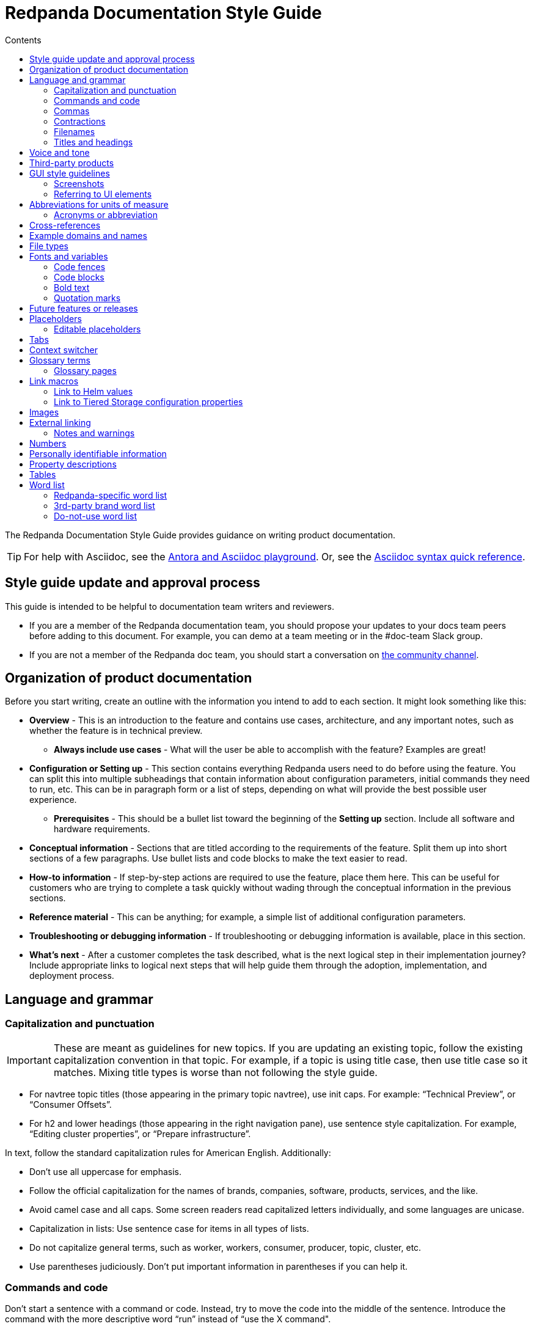= Redpanda Documentation Style Guide
:url-docs: https://docs.redpanda.com
:url-org: https://github.com/redpanda-data
:url-docs: {url-org}/documentation
:url-ui: {url-org}/docs-ui
:url-extensions: {url-org}/docs-extensions-and-macros
:url-site: {url-org}/docs-site
:hide-uri-scheme:
:url-contributing: CONTRIBUTING.adoc
:url-netlify: https://netlify.com
:url-netlify-docs: https://docs.netlify.com
:url-antora-docs: https://docs.antora.org
:url-redoc: https://github.com/Redocly/redoc
:url-asciidoc: https://docs.asciidoctor.org/asciidoc/latest/syntax-quick-reference/
:idprefix:
:idseparator: -
:experimental:
ifdef::env-github[]
:important-caption: :exclamation:
:note-caption: :paperclip:
endif::[]
:toc:
:toc-title: Contents

The Redpanda Documentation Style Guide provides guidance on writing product documentation.

TIP: For help with Asciidoc, see the link:++https://demo--redpanda-documentation.netlify.app/demo/get-started/index.html++[Antora and Asciidoc playground]. Or, see the {url-asciidoc}[Asciidoc syntax quick reference].

== Style guide update and approval process

This guide is intended to be helpful to documentation team writers and reviewers.

* If you are a member of the Redpanda documentation team, you should propose your updates to your docs team peers before adding to this document. For example, you can demo at a team meeting or in the #doc-team Slack group.
* If you are not a member of the Redpanda doc team, you should start a conversation on https://rpnda.co/slack[the community channel].

== Organization of product documentation

Before you start writing, create an outline with the information you intend to add to each section. It might look something like this:

* *Overview* - This is an introduction to the feature and contains use cases, architecture, and any important notes, such as whether the feature is in technical preview.
** *Always include use cases* - What will the user be able to accomplish with the feature? Examples are great!
* *Configuration or Setting up* - This section contains everything Redpanda users need to do before using the feature. You can split this into multiple subheadings that contain information about configuration parameters, initial commands they need to run, etc. This can be in paragraph form or a list of steps, depending on what will provide the best possible user experience.
** *Prerequisites* - This should be a bullet list toward the beginning of the *Setting up* section. Include all software and hardware requirements.
* *Conceptual information* - Sections that are titled according to the requirements of the feature. Split them up into short sections of a few paragraphs. Use bullet lists and code blocks to make the text easier to read.
* *How-to information* - If step-by-step actions are required to use the feature, place them here. This can be useful for customers who are trying to complete a task quickly without wading through the conceptual information in the previous sections.
* *Reference material* - This can be anything; for example, a simple list of additional configuration parameters.
* *Troubleshooting or debugging information* - If troubleshooting or debugging information is available, place in this section.
* *What’s next* - After a customer completes the task described, what is the next logical step in their implementation journey? Include appropriate links to logical next steps that will help guide them through the adoption, implementation, and deployment process.

== Language and grammar

=== Capitalization and punctuation

IMPORTANT: These are meant as guidelines for new topics. If you are updating an existing topic, follow the existing capitalization convention in that topic. For example, if a topic is using title case, then use title case so it matches. Mixing title types is worse than not following the style guide.

- For navtree topic titles (those appearing in the primary topic navtree), use init caps. For example: “Technical Preview”, or “Consumer Offsets”.
- For h2 and lower headings (those appearing in the right navigation pane), use sentence style capitalization. For example,  “Editing cluster properties”, or “Prepare infrastructure”.

In text, follow the standard capitalization rules for American English. Additionally:

- Don't use all uppercase for emphasis.
- Follow the official capitalization for the names of brands, companies, software, products, services, and the like.
- Avoid camel case and all caps. Some screen readers read capitalized letters individually, and some languages are unicase.
- Capitalization in lists: Use sentence case for items in all types of lists.
- Do not capitalize general terms, such as worker, workers, consumer, producer, topic, cluster, etc.
- Use parentheses judiciously. Don't put important information in parentheses if you can help it.

=== Commands and code

Don’t start a sentence with a command or code. Instead, try to move the code into the middle of the sentence. Introduce the command with the more descriptive word “run” instead of “use the X command".
+
*Correct:* Run the `rpk topic create` command to create a new topic.
+
*Incorrect:* `rpk topic create` creates a new topic.

Similarly, do not start a sentence with a filename.
+
*Correct:* The `redpanda.yaml` file contains configuration parameters.
+
*Incorrect:* `redpanda.yaml` contains configuration parameters.

=== Commas

Use serial (Oxford) commas. In a series of three or more items, use a comma before the last item (before the and or or).

- *Correct:* The purchase event is defined by product, payment, and delivery.
- *Incorrect:* The purchase event is defined by product, payment and delivery.

=== Contractions

We write our documentation in an informal tone, so you can use most types of contractions.

**Negation contractions**

In particular, it's fine to use -n't contractions, such as isn't, don't, and can't.

One reason that such contractions are useful is that it's sometimes easy for a reader to miss the word not, whereas it's harder to misread don't as do.

**Noun + verb contractions**

In general, avoid contractions formed from nouns and verbs.

*Recommended:* The browser is fast, simple, and secure.

*Not recommended:* The browser's fast, simple, and secure.

The first example is better because using 's in place of is could cause the reader to think that browser's is the possessive form.

In some cases, it's okay to use a noun + verb contraction, such as, "If you want to display information, a table's your best option." However, in general, try to avoid that kind of contraction.

*Recommended:* The following guides are a good way to learn to use Universal Analytics.

*Not recommended:* The following guides're a good way to learn to use Universal Analytics.

**Don't use double contractions**

Double contractions contain not just one but two contracted words. Some examples of double contractions are as follows:

- mightn't've (mightn't have → might not have)
- mustn't've (mustn't have → must not have)
- wouldn't've (wouldn't have → would not have)
- shouldn't've (shouldn't have → should not have)

**Its and It’s**

Don't confuse its (possessive) with it's (noun + verb).

=== Filenames

Make file and directory names lowercase. In general, separate words with hyphens, not underscores. Use only standard ASCII alphanumeric characters in file and directory names.

=== Titles and headings

In the titles and headings that show up in the left nav, use https://en.wikipedia.org/wiki/Title_case[title case] (for example, “Node Management”).

In section titles within a doc, `<h2>` and below, use https://en.wikipedia.org/wiki/Letter_case#Sentence_case[sentence case] (for example, “Available versions”).

Always use the imperative in headings. For example, use “Configure Producers” instead of “Configuring Producers”.

== Voice and tone

* Use the second person ("you") when speaking to or about the reader.
* Don’t use "we", "our", or "let's" as if author and reader were a hybrid entity.
+
*Good:* "Configure your terminal window"
+
*Bad:* "We configure the terminal window" or "The terminal window is configured"

* Start task instructions with the imperative. For example, say “Set the environment variable” instead of “To set the environment variable” or “You can set the environment variable”.
* Focus on facts, real user tasks, and real user benefits. Avoid promotional hype at all
costs.
* Use shorter words over longer alternatives. Examples: "helps" rather than "facilitates"
and "uses" rather than "utilizes."
* Use active voice where possible. Passive voice is acceptable when any of these
conditions is true:  
** The system performs the action.
** It is more appropriate to focus on the receiver of the action.
** You want to avoid blaming the user for an error, such as in an error message.
** The information is clearer in passive voice.

* Avoid calling out the version in text ("Starting in version x.x...") unless the feature was slipped in during a point/patch release and not announced in major version Release Notes.
* Avoid using future tense, such as "will". Especially avoid the use of future and
passive used in tandem, such as "will not be".
* If a sentence contains a conditional phrase, put it at the beginning of the sentence. That way, the reader can skip the rest of the sentence with confidence if the condition doesn't apply.
* Aim for economical expression. Omit weak modifiers such as "quite," "very," and
"extremely." Weak modifiers have a diluting effect.
* Avoid weak verbs such as "is," "are," "has," "have," "do," "does," "provide," and "support." Weak verbs require more wordy constructions. Don’t start a sentence with "There is..." or "There are...", which are empty phrases that add no meaning. Instead, rearrange the sentence so the subject comes first. For example, change “There are three ways to do this” to “You can do this in three ways”.

== Third-party products
Redpanda configurations often rely on third-party products. Generally, always link to the third-party documentation, and, if you must document another product within a Redpanda topic, keep it as simple as possible. 

In cases where you _must_ include specific instructions for third-party products:

- Don't use screenshots. If the product changes and the screenshot is out-of-date, it could lead to a failed configuration and poor user experience with Redpanda.
- Consider using a disclaimer: This configuration refers to a third-party product. Specific UI elements may not be up to date.
- Provide an end-to-end user experience, but always link to the third-party documentation.

== GUI style guidelines

=== Screenshots
- Avoid including screenshots in product documentation. If you must include a screenshot, do so sparingly and strategically. Focus images on the specific UI feature (in other words, don't capture the left nav unless necessary).

- Screenshots create technical debt, since they must be maintained as the product changes. They also create a localization burden.

=== Referring to UI elements
Because UI design changes occur often and without notice (no doc Issue filed), avoid referring to the exact location of an interface control if possible.

**Navigation menu**

Refer to the leftmost navigation menu as "navigation menu" rather than the general term "interface." You can direct users to submenu items with the bracket symbol (>). For example, "From the navigation menu, select Deployment > Starting a local cluster."

**Pages**

When users select an item from the navigation menu, they land on a page. For example, a user would select Security from the navigation menu, and the Security page displays.

**Panes**

Areas within a dialog or page are referred to as a “pane.” 

**Minimalism**

To write in a minimalist style, omit words like "the" and "button." It cuts down on potential translation costs and prevents maintenance if the UI design changes. For example, instead of writing, “Click the **Add** button,” write “Click **Add**.”

== Abbreviations for units of measure

[options="header"]
|===
| Unit of Time or Measurement | Abbreviation

| byte
| B

| bit
| b

| bits per second
| bps

| gigabyte
| GB

| gigabit
| Gb

| gigabytes per second
| GBps

| gigabits per second
| Gbps

| kilobyte
| KB

| kilobit
| Kb

| kilobytes per second
| KBps

| megabyte
| MB

| megabit
| Mb

| megabytes per second
| MBps

| megabits per second
| Mbps

| milliseconds
| ms or msec
|===

=== Acronyms or abbreviation

In general, when an abbreviation is likely to be unfamiliar to the audience, spell out the first mention of the term and immediately follow with the abbreviation in parentheses.

== Cross-references

Cross-reference links should be constructed to provide meaning ("why") before the link. Introduce links to other documentation topics with “see”, not “refer to”. Be mindful that users on mobile might have a hard time clicking on small links.

- Use meaningful link:https://developers.google.com/style/link-text[text].
+
*Correct:* To begin coding right away, see link:https://developer.android.com/training/basics/firstapp[Building your first app].
+
*Incorrect:* Click here.
+
*Incorrect:* See this blog post.

- If a link downloads a file, then make that clear in the link text, and mention the file type.
+
*Correct:* For more information, see link:https://www.example.com/security.pdf[download the security features PDF].

- If the link text doesn’t clearly indicate why you're referring the reader to this information, then give an explanation. Make the explanation specific, but don't repeat the link text.
+
*Correct:* For more information about authentication and authorization, see link:https://developers.google.com/identity/protocols/oauth2[Using OAuth 2.0 to access Google APIs].

- Do not link to outside sources like wikipedia for definitions. Every link can distract readers away from the reason they came to that page in the first place.

== Example domains and names
- Do not use abbreviations that are profane (RTFM, IDGAF).

- Do not use examples that contain any customer-identifiable information, such as CLASSPATH.

== File types

When you're discussing a file type, use the formal name of the type. (The file type name is often in all caps because many file type names are acronyms or initialisms.) Do not use the filename extension to refer generically to the file type.

The following table lists examples of filename extensions and the corresponding file type names to use.

[options="header"]
|===
| Extension   | File type name

| .csv
| CSV file

| .exe
| executable file

| .gif
| GIF file

| .img
| disk image file

| .jar
| JAR file

| .jpg, .jpeg
| JPEG file

| .json
| JSON file

| .pdf
| PDF file

| .png
| PNG file

| .proto
|Proto file

| .ps
| PowerShell file

| .py
| Python file

| .sh
| Bash file

| .sql
| SQL file

| .svg
| SVG file

| .tar
| tar file

| .txt
| text
|===


== Fonts and variables

Specific fonts for specific types of text.

=== Code fences

We use monospace fonts in the same contexts across teams. In AsciiDoc, use backticks to denote code text; for example, `rp-type`. The following types of text should be denoted as code:

[cols="1,1",options="header"]
|===
| Text | Example

| CLI commands
| `rpk topic create`

| File paths
| `/lib/systemd/system/redpanda.service`

| File types
| `.yaml, .log`

| Filenames
| `redpanda.yaml`

| rpk
| `rpk`

| Tags and configuration parameters
| `rp-type=topic-manifest`
|===

=== Code blocks

Use code blocks for large blocks of code, file snippets, or commands that you want to make easy to read and copy. For example:

To create a topic with remote read enabled, use this command:

....
[,bash]
----
rpk topic create <topic-name> -c redpanda.remote.read=true
----
....

To add line numbers to the code block, add the `line-numbers` role:

....
[,bash,role="line-numbers"]
----
rpk topic create <topic-name> -c redpanda.remote.read=true
----
....

To hide the copy button on the code block, add the `no-copy` role:

....
[,bash,role="no-copy"]
----
rpk topic create <topic-name> -c redpanda.remote.read=true
----
....

To make sure the code doesn't wrap and scrolls instead, add the `no-wrap` role:

....
[,bash,role="no-wrap"]
----
+-----------------------------------+---------+--------------+--------------------------+
| redpanda                          | user_id | event_type   | ts                       |
+-----------------------------------+---------+--------------+--------------------------+
| {"partition":0,"offset":0,"timestamp":2025-03-05 15:09:20.436,"headers":null,"key":null} | 2324    | BUTTON_CLICK | 2024-11-25T20:23:59.380Z |
+-----------------------------------+---------+--------------+--------------------------+
----
....

To add more than one role, use a comma:

....
[,bash,role="line-numbers no-copy no-placeholders"]
----
rpk topic create <topic-name> -c redpanda.remote.read=true
----
....

To highlight line numbers, specify a source language and the lines you want to highlight. In this example, the source language is `js` and the lines are 1-3, 5, and 6:

....
[source,js,lines=1-3+5+6]
----
function helloWorld() {
    console.log("Hello, World!") <sample>;
    console.log("This is a sample.");
    console.log("With multiple lines.");
    console.log("Highlighted using Prism.");
}
----
....

NOTE: Line numbers are automatically added to all code blocks that include line highlighting.

Examples:

- A single number refers to the line with that number
+
lines=5
+
The 5th line
- Ranges are denoted by two numbers, separated with a hyphen (-)
+
lines=1-5
+
Lines 1 through 5
- Multiple line numbers or ranges are separated by pluses.
+
lines=1-2+5+9-20
+
Lines 1 through 2, line 5, lines 9 through 20

For more details about code blocks, refer to link:https://asciidoctor.org/docs/asciidoc-syntax-quick-reference/#source-code[AsciiDoctor] documentation.

==== Side-by-side code blocks

You can display two code blocks adjacent to each other horizontally. This option is useful when you want to compare code snippets or demonstrate variations of a code example in a parallel view.

To implement side-by-side code blocks, enclose the blocks you want to display with the `[.side-by-side]` attribute followed by `--` delimiters.

For example:

....

[.side-by-side]
--
.Strimzi
[source,yaml]
----
apiVersion: kafka.strimzi.io/v1beta2
kind: KafkaTopic
metadata:
  name: my-topic <1>
  labels:
    strimzi.io/cluster: my-kafka-cluster <2>
spec:
  partitions: 3 <3>
  replicas: 3 <4>
----

.Redpanda
[source,yaml]
----
apiVersion: cluster.redpanda.com/v1alpha1
kind: Topic
metadata:
  name: my-topic <1>
spec:
  kafkaApiSpec: <2>
    brokers:
      - "redpanda-0.redpanda.<namespace>.svc.cluster.local:9093"
      - "redpanda-1.redpanda.<namespace>.svc.cluster.local:9093"
      - "redpanda-2.redpanda.<namespace>.svc.cluster.local:9093"
    tls:
      caCertSecretRef:
        name: "redpanda-default-cert"
        key: "ca.crt"
  partitions: 3 <3>
  replicationFactor: 3 <4>
----
--
....

image::../images/side-by-side-code-block.png[]

=== Bold text

Use bold text to indicate that a string is UI text. Do not use a bold font to emphasize a word or phrase.

* *Correct:* Enter a name for the new cluster in the *Cluster name* field.
* *Incorrect:* You must have Redpanda version *21.11.3* or later installed to use Shadow Indexing.

=== Quotation marks

Do not use quotation marks. Check the sections in this guide for italics and bold, and if those situations do not apply, reword your sentence to alleviate the need for the quotation marks.

== Future features or releases

Avoid mentioning any future features or releases within the documentation. Such referrals could be construed as a promise to deliver, which is not within the scope of product documentation.

== Placeholders

Placeholders in sample code and commands represent values that the user must replace. Placeholders in example output can also represent other values that vary. Here are some rules for using placeholders:

- Wrap placeholders in angled brackets like so `<placeholder>`.
- Use a descriptive name as the placeholder value. For example `<broker-id>`.
- Use lowercase characters.
- Separate words with a dash.
- Do not use possessives or instructions as values, such as `<replace-with> or <my-value>`.

If your sample code and command placeholders occur in a sentence, use the following formatting:

`<placeholder-value>`

When you use a placeholder in text or code, explain the placeholder the first time you use it. Repeating the explanation in the document is unnecessary unless doing so might benefit the user. For example:

.Create the topic
----
rpk topic create <topic-name>
----

Replace `<topic-name>` with the name that you want to give your new topic.

=== Editable placeholders

The Redpanda documentation UI includes a custom script that makes placeholder values in code blocks editable. Inline code fences are not editable.

If you don't want placeholders to be made editable, add the `no-placeholders` role to the code block. For example:

[,bash,role=“no-placeholders”]
----
rpk topic create <topic-name>
----

NOTE: Editable placeholders are disabled in `xml`, `html`, `rust`, `coffeescript`, and `text` code blocks.

== Tabs

Tabs in documentation can enhance the user experience and make information more digestible:

- Tabs can be used to present the same information for different contexts. For example, code snippets could be presented in various programming languages under different tabs, allowing the user to choose their preferred language.

- By separating information into different tabs, the reader is not overwhelmed with too much information at once. They can focus on the information presented in one tab at a time.

- Instead of having long, scrollable pages, tabs allow for a more compact, efficient use of space.

CAUTION: Too many tabs can lead to confusion, and important information can be missed if it is hidden in a tab. The use of tabs should enhance the user experience, not detract from it.

.Tabs syntax
....
[tabs]
======
Tab A::
+
--
Contents of Tab A.
--

Tab B::
+
--
Contents of Tab B.
--

Tab C::
+
--
Contents of Tab C.

Contains more than one block.
--
======
....

You can nest tabs one level deep like so:

.Nested tabs syntax
[,asciidoc]
----
[tabs]
======
Tab A::
+
--
[tabs]
====
Nested Tab A::
+
Content
+
More content
====
--

Tab B::
+
--
Contents of Tab B.
--

Tab C::
+
--
Contents of Tab C.

Contains more than one block.
--
======
----

NOTE: Each new line in a nested tab must contain a `+`.

Each tab item has a unique ID. When a user clicks on a tab, a query string is appended to the URL that points to the tab's ID so that users can share links to the tab.

The tabs syntax and rendering is provided by the `asciidoctor-tabs` module. For more details about using tabs, see the https://github.com/asciidoctor/asciidoctor-tabs[module's GitHub repository].

== Context switcher

We often have separate topics (pages) for doing the same task in different deployment environments, for example Kubernetes and Linux. We use separate topics so that we can write for the correct persona rather than filling topics with conditional phrases.

However, with this approach, users may come across a topic that doesn't apply to their deployment such as from an internal or external search result. We need to make it easy for users to find the right context from whichever page they land on.

The context switcher consists of buttons at the top of a topic that links to equivalent topics for other deployment environments. This comes with a couple of improvements to the user experience:

- It's easy to see if the topic is covered for other deployment scenarios.
- It's easy for users to switch contexts when they realize that they are in the wrong one.

To create a context switcher, add the `page-context-links` attribute to each page that requires it. The attribute should contain an array of objects that includes:

- `name`: The label to give the button in the UI.
- `to`: The {url-antora-docs}/antora/latest/page/resource-id-coordinates/[resource ID] of the page to link to.

For each object in the array, a button is added to the top of the page.

For example:

[,asciidoc]
----
= Redpanda Quickstart
:page-context-links: [{"name": "Docker", "to": "quick-start.adoc" },{"name": "Cloud", "to": "quick-start-cloud.adoc" }]
----

image::../images/context-switcher.png[]

== Glossary terms

Defining glossary terms in documentation ensures clear and consistent communication by facilitating a common understanding among team members and users.

Glossary terms in Redpanda documentation are rendered with a tooltip that displays the definition on hover. Terms also include links to their full definition in the glossary page if one exists.

image::../images/term.png[,100]

To include glossary terms in Redpanda documentation:

. Make sure that the term is defined in a file in the {url-docs}/tree/shared/modules/terms[`terms` module] of the `shared` branch.
. If the term is not yet defined, submit a pull request to add a file for your term.
. Use the `glossterm` macro:

[,asciidoc]
----
This is an important glossterm:<term-name>:[]
----

Replace `<term-name>` with the term.

At build time, the {url-extensions}[`aggregate-terms` extension] makes the `term-name` and `hover-text` attributes available to the `glossterm` macro. It also looks for a `reference:glossary.adoc` file in each component version and if it exists adds all the term file contents to it.

For local development, you can define terms and their definitions inline:

[,asciidoc]
----
This is an important glossterm:<term-name>:[<definition>]
----

IMPORTANT: Links to the glossary page are provided only when terms are defined in the {url-docs}/tree/shared/modules/terms[`terms` module] of the `shared` branch.

To add custom link text for a term, which can be useful for displaying plurals or context-specific variations of the term without changing the term reference, use this syntax:

[,asciidoc]
----
glossterm:<term-name>[,<custom-link-text>]
----

Here, replace `<custom-link-text>` with text that will appear as the link. For example:

glossterm:test term[,This link text is custom.]

=== Glossary pages

To produce a glossary page with all terms that have been defined in the `shared` component, create an empty page called `glossary.adoc` in the `reference` module and include a title:

[,asciidoc]
----
= Glossary
----

During the build, an extension collects all the terms in the {url-docs}/tree/shared/modules/terms[`terms` module] of the `shared` branch, sorts them alphabetically by the file name, and adds them to the page.

IMPORTANT: Make sure to add the glossary page to the nav tree.

== Link macros

The Redpanda documentation includes custom macros to make it easier for writers to link to common pages.

Using a macro to generate links provides the following benefits:

- You can use the macro instead of manually typing the URL each time, reducing the chance of errors.

- If the URL changes in the future, you would only need to update the macro's definition in one place, instead of searching and replacing every occurrence throughout your documentation.

- Using a macro can improve readability in the source code, especially if the URL is long or complicated, as it can be encapsulated into a meaningful and concise macro name.

=== Link to Helm values

To make it easier to link to the Redpanda Helm chart's `values.yaml` file on ArtifactHub, the Redpanda documentation uses a custom macro called `helm_ref`.

To use the macro:

[,asciidoc]
----
helm_ref:<helmRef>[]
----

Where `<helmRef>` is the Helm configuration value you want to reference in the `values.yaml` file.

For example:

Given a Helm reference value of `myConfigValue`, you would use the macro like this:

[,asciidoc]
----
helm_ref:myConfigValue[]
----

This will generate the following output:

For default values and documentation for configuration options, see the https://artifacthub.io/packages/helm/redpanda-data/redpanda?modal=values&path=myConfigValue[values.yaml] file.

If you do not specify a Helm reference value, the macro generates a link without specifying a path.

The source code is in the {url-extensions} GitHub repository.

=== Link to Tiered Storage configuration properties

To make it easier to link to Tiered Storage properties, the Redpanda documentation uses a custom macro called `config_ref`.

The config_ref macro is used in an AsciiDoc document as follows:

[,asciidoc]
----
config_ref:configRef,isLink,path[]
----

For example:

[,asciidoc]
----
config_ref:example_config,true,tunable-properties[]
----

The config_ref macro takes three parameters:

configRef::
This is the configuration reference, which is also used to generate the anchor link if isLink is true.

isLink::
Whether the output should be a link. If isLink is set to true, the output will be a cross-reference (xref) to the relevant configuration value.

path::
This is the path to the document where the configuration value is defined. This parameter is used to to generate the link if isLink is true.

IMPORTANT: The path must be the name of a document at the root of the `reference` module.

NOTE: The `config_ref` macro is environment-aware. It checks if the document it is being used in is part of a Kubernetes environment by checking if the `env-kubernetes` attribute is set in the document's attributes. Depending on this check, it either prepends `storage.tieredConfig.` to the `configRef` or just uses the `configRef` as is.

The source code is in the {url-extensions} GitHub repository.

== Images

When possible, use images to supplement the documentation text. You might want to use any of the following types of images:

* Architecture diagrams
* UI screenshots
* Charts and graphs

In Asciidoc, you can assign links to images and define their size. See https://docs.asciidoctor.org/asciidoc/latest/macros/images/

== External linking

If the server that you're linking to supports HTTPS, start the URL with https. If the server doesn't support HTTPS, start the URL with http.

For details about external links in Asciidoc, see:

- https://docs.asciidoctor.org/asciidoc/latest/macros/autolinks/[Autolinks]
- https://docs.asciidoctor.org/asciidoc/latest/macros/link-macro/[Link Macro]
- https://docs.asciidoctor.org/asciidoc/latest/macros/complex-urls/[Troubleshooting complex URLs]

=== Notes and warnings

Redpanda product documentation uses AsciiDoc note and warning admonitions:

[cols="1,1",options="header"]
|===
| Notice | Description

| NOTE
| A supplement to the documentation with helpful information.

| TIP
| Describes a way to make things easier or indicates a best practice.

| CAUTION
| A warning that certain behavior is unexpected or may have unintended consequences.

| IMPORTANT
| An important note.
|===

For details about Asciidoc admonitions, see https://docs.asciidoctor.org/asciidoc/latest/blocks/admonitions/

== Numbers

For whole numbers between one and nine, spell out the number (for example, nine instead of 9). For numbers greater than 9, or any decimal or negative number, use Arabic numerals (for example, 1.5 or -2).

* *Correct:* To run Redpanda in a three-node cluster, use this command: `rpk container start -n 3`
* *Incorrect:* To run Redpanda in a 3-node cluster, use this command: `rpk container start -n 3`

The exception to this is within code or when you’re referring to a default value. For example:

* *Correct:* cloud_storage_upload_ctrl_d_coeff - The derivative coefficient for the upload controller. Default is 0.
* *Incorrect:* cloud_storage_upload_ctrl_d_coeff - The derivative coefficient for the upload controller. Default is zero.

== Personally identifiable information

* Do not include links to personal blogs or non-Redpanda assets.
* Do not use any examples that contain any customer or Redpanda-internal identifiable information (for example, CLASSPATH info from a customer).

== Property descriptions

If you have just a few properties to describe, you can define them in a bulleted list. Put the property name in code font, followed by a dash and the description. The description does not have to be a complete sentence. After the description, add the default value by writing __Default: <value>__. For example:

* `property_name` - Property description. Default: value

Here’s an example as it would appear in the documentation:

* `cloud_storage_upload_ctrl_p_coeff` - The proportional coefficient for the upload controller. Default: -2

If you have three or more properties, you can put them in a table. The table should have two columns: Property and Description. The Property column only includes the property name. The Description column includes a description of the property, which does not have to be a complete sentence, followed by the default value: __Default: <value>__.

Here’s an example of a table:

[cols="1,1",options="header"]
|===
| Property | Description

| `cloud_storage_upload_ctrl_update_interval_ms`
| Recompute interval for the upload controller. Default: 60000 ms.

| `cloud_storage_upload_ctrl_p_coeff`
| Proportional coefficient for the upload controller. Default: -2

| `cloud_storage_upload_ctrl_min_shares`
| The minimum number of I/O and CPU shares that the remote write process can use. Default: 100
|===

For adding or editing properties on a page with many properties, such as a reference page of properties, define each property within a heading.

Here's an example of a property as a heading:

....
==== disable_public_metrics

Disable registering metrics exposed on the public metrics endpoint.

**Type**: boolean

**Default**: false

**Restart required**: yes
....

== Tables

Tables can be helpful for visualizing information or as a reference after reading the documentation. The Tiered Storage topic contains tables that are a different way of presenting the same information that’s included in the text. To break lines in table cells, use `+`.

This is an excellent tool that you can use to help you create Asciidoc Tables: https://tableconvert.com/markdown-to-asciidoc

For details about creating Asciidoc tables, see https://docs.asciidoctor.org/asciidoc/latest/tables/build-a-basic-table/

== Word list

[options="header"]
|===
|Term|Description|Examples

|(s)
|Do not use to indicate an optional plural. Use the plural.
|
|access control list (ACL)
|Lowercase. Spell it out the first time you introduce it on a page, with the acronym in parentheses. After that, you can just use the acronym. Always capitalize the acronym. Do not capitalize access control list unless it’s the first word in a sentence. The plural is ACLs. First time you introduce it on a page: access control list (ACL), access control lists (ACLs). 
All subsequent references on the page.
|
|as well as
|Do not use to mean "and."
|
|assumes
|Clusters, topics, applications--none are sentient beings capable of making assumptions. For these constructs, use: "based on the assumption".
|Incorrect: The rest of this section assumes that the HTTP proxy port is 8082. 

Correct: The rest of this section is based on the assumption that the HTTP proxy port is 8082.


|backend
|Do not use "back end."
|
|broker
|A Redpanda broker acts as a server that processes write requests from producers, and read requests from consumers. A Redpanda broker acts as a server that processes write requests from producers, and read requests from consumers. A Redpanda broker is a process that runs on a node (a machine or a VM) in a Redpanda cluster. A Redpanda broker is sometimes referred to as a Redpanda node.
|rpk commands use the term broker. For example, rpk redpanda admin brokers [command]
|built-in
|Write as a hyphenated combination.
|
|certificate authority
|Spell out the first time you introduce it on a page, with the acronym in parentheses. After that, use the acronym. Always capitalize the acronym. Do not capitalize "certificate authority” unless it’s the first word in a sentence. The plural is “CAs”.
|First appearance on a page: certificate authority (CA), certificate authorities (CAs) 

All subsequent references on the page: CA, CAs

Incorrect: ca, cas, Certificate Authority
|check out
|Write as two words when using as a verb form.
|For example: Check out the x.y.z branch. Note that “checkout” is a noun.
|cluster
|Use to refer to a set of Redpanda nodes working together.
|
|cross-datacenter
|Write as one word.
|
|Ctrl+C
|Write Ctrl+C for the "break" key combination. Prefer Ctrl+C to other variants (like Ctrl-C, CTRL-C, CTRL+C, or ^C). The style is plain para; don't make it an inline literal.
|
|datacenter
|Write as one word.
|
|datastore
|Write as one word.
|
|Debian
|Write as Debian, not DEB.
|
|direct memory access
|Spell it out the first time it appears on a page, with the acronym in parentheses. After that, use the acronym. Always capitalize the acronym. Do not capitalize unless it’s the first word in a sentence.
|First appearance on a page: direct memory access (DMA) 

All subsequent references on the page: DMA

Incorrect: dma, Direct Memory Access
|disaster recovery
|Write as two words (do not abbreviate or use the acronym “DR”).
|
|endpoint
|Write as one word.
|
|event streaming
|TO DO: Check out PM word list to ensure we use event streaming/data streaming correctly and consistently.
|
|event
|TO DO: Clarify difference (if there is one) between usage of “event” vs “message”. Check with PM to see which term RP docs should use and update here.
|
|filename
|Write as one word.
|
|fintech
|Lowercase unless at the beginning of a sentence.
|Correct: fintech
Incorrect: Fintech, FinTech
|for example
|Do not use "e.g." Use “for example”, “such as”, or “like” as appropriate.
|
|frontend
|Write as one word. Do not use "front end."
|
|Google Cloud Platform
|Spell out the first time it appears on a page, with the acronym in parentheses. After that, use the acronym.
|First appearance on a page: Google Cloud Platform (GCP)

All subsequent references on the page: GCP

Incorrect: Google cloud platform, gcp
|ID
|Write as one uppercase word.
|
Incorrect: Id, id
|input/output
|Spell out or use the abbreviation, but always include the / character in between the terms.
|Correct: input/output, I/O

Incorrect: Input/Output, IO, io
|internet
|Do not capitalize.
|
|JAR file
|Write as one uppercase word. For generic references, use uppercase and a noun.
|
|Kafka
|Never prepend a feature or product name with "Redpanda Kafka", because this violates ASF rules.
|
|keystore
|Write as one word. Capitalization might depend on context. Match the parameter.
|as one word. Capitalization might depend on context. Match the parameter.
|lowercase
|Write as one word.
|
|message
|TO DO: See “event” above. After getting guidance from PM, update to clarify which term we should be using in RP docs.
|
|multi-datacenter
|Write as two hyphenated words.
|
|multicloud
|Write as a non-hyphenated word.
|
|node
|Use to refer to an instance of Redpanda running on a machine. Refer to as “Redpanda node” or “node”, depending on context.
|
|on-premises
|Do not use "on-premise" or "on-prem".
|
|operating system
|Use either “operating system” or “OS”. Do not capitalize unless it’s the first word in a sentence.
|
|please
|Do not use.
|
|property
|Use to refer to settings in a configuration file.
|Correct: To enable Shadow Indexing on a cluster, set the following properties in the redpanda.yaml file.

Incorrect: To enable Shadow Indexing on a cluster, set the following parameters in the redpanda.yaml file.
|quick start
|Write as two words.
|
|RBAC
|Role-Based Access Control
|
|real-time
|Hyphenate when used as an adjective, for example, "real-time system"; two words when used as a noun, for example, "merge streams in real time"
|
|recommend
|Use “Redpanda Data recommends”. Do not use “we recommend”.
|
|runtime
|Not “run time” or “run-time”.
|
|RPM
|Write as RPM, not rpm.
|
|Schema Registry
|Write as “Schema Registry”, not as “the Schema Registry”.
|
|SerDes
|Used mixed case.
|
|Single Message Transformation
|Write using title case (as shown).
|
|streaming data
|Write as two words.
|
|systemd
|Do not write as SystemD or System D.
|
|that is
|Do not use "i.e."
|
|timestamp
|Write this as one word.
|
|topic
|A topic is a stream of related events. A doc topic is content in Redpanda product doc library.
|
|topic partition
|Write as 2 words, not 1 hyphenated word. 
|Incorrect: topic-partition (hyphenated) 
|truststore
|Write as one word. Capitalization might depend on context. Match when it is in a parameter.
|
|uppercase
|Write as one word.
|
|version number
|When referring to a specific version of a product, write out the product name with the version (for example, Redpanda 21.11). When referring to the minimum version of a product required for a task, use the phrasing: Product version X.Y.Z or later.
|Correct: Shadow Indexing is available for Redpanda 21.11.3 and later. 
Correct: You must have Redpanda version 21.11.3 or later installed to use Shadow Indexing. 
Incorrect: Shadow Indexing is available for Redpanda 21.11.3 and higher. 
Incorrect: You must have Redpanda version 21.11.3 or higher installed to use Shadow Indexing.
|via
|Do not use.
|
|we
|In general, don't use. Focus on the customer, and avoid making Redpanda the subject.
|
|WebAssembly
|Spell out the first time it appears on a page, with the acronym in parentheses. After that, use the acronym.
|First appearance on a page: WebAssembly (Wasm) 

All subsequent references on the page: Wasm 
Incorrect: WASM
|workflow
|Write as one word.
|
|YAML
|Write as one word, all capital letters.
|
|===

=== Redpanda-specific word list

[options="header"]
|===
|Term |Description |Examples
|Bring Your Own Cloud
|Redpanda product. Spell out the first time you introduce it on a page, with the acronym in parentheses. After that, you can use the acronym. When you spell it out, capitalize the first letter of each word. Always capitalize the acronym.
|First appearance on a page: Bring Your Own Cloud (BYOC) 

All subsequent references on the page: BYOC

Incorrect: bring your own cloud, byoc, Bring your Own Cloud, BYOC (Bring Your Own Cloud)
|cluster resource
|For Kubernetes, Redpanda documentation refers to the cluster custom resource as the cluster resource. Sample definition: “The Redpanda operator for Kubernetes creates clusters based on the cluster custom resource. This document refers to the cluster custom resource as the cluster resource. After you install the Redpanda operator, you apply the cluster resource.”
|Correct: cluster resource

Incorrect: custom resource
|Fully Managed Cloud
|Redpanda product. Spell it out the first time you introduce it on a page, with the acronym in parentheses. After that, you can use the acronym. When you spell it out, capitalize the first letter of each word. Always capitalize the acronym.
|First appearance on a page: Fully Managed Cloud (FMC) 

All subsequent references on the page: FMC

Incorrect: fully managed cloud, fmc, Fully managed cloud, FMC (Fully Managed Cloud)
|Pandaproxy
|Provides access to Redpanda using the RESTful API. Now referred to as HTTP Proxy. If `pandaproxy is within code or a parameter, leave as-is. Otherwise, do not use this term.
|Correct: HTTP Proxy, `pandaproxy`

Incorrect: `pandaproxy`
|Redpanda
|Name of our product. You can also use to refer to the company when there is no confusion about whether you’re referring to the company or the product. Always capitalize the first letter, do not make it into two words, and do not capitalize the p.
|Correct: Redpanda

Incorrect: RedPanda, redpanda, Red panda
|Redpanda Data
|Name of the company. Use in formal settings or to distinguish between the company and the product in places where there may be confusion.
|Redpanda ships with a systemd service that executes periodically and reports usage and configuration data to Redpanda Data's metrics API. 
Correct: Redpanda Data

Incorrect: Redpanda data, redpanda data
|redpanda.yaml
|Redpanda’s configuration file. Refer to this as the filename, rather than configuration file or using another indirect term. Always use lowercase letters and monospace font.
|Correct: `redpanda.yaml`

Incorrect: redpanda.yaml, Redpanda.yaml
|`rpk`
|Redpanda’s CLI tool, Redpanda Keeper. Refer to as `rpk`, not Redpanda Keeper. Always use lowercase letters and monospace font. Even if it is the first word in a sentence (try to avoid), use lowercase letters.
|Correct: `rpk`

Incorrect: Rpk, RPK, rpk
|Shadow Indexing
|Redpanda feature. Always spell out both words and capitalize the first letter of each word.
|Correct: Shadow Indexing 
Incorrect: Shadow indexing, shadow indexing, SI
|source-available
|Redpanda licensing model (Read more here).
|Correct: source-available code 
Incorrect: open-source code
|===

=== 3rd-party brand word list

This section describes how to refer to other brands when writing about them in Redpanda product documentation.

[options="header"]
|===
|Term |Examples
|Amazon S3
|First appearance on a page: Amazon S3


All subsequent references on the page: S3

Incorrect: Amazon AWS S3e
|Amazon Web Services
|First appearance on a page: Amazon Web Services (AWS) 

All subsequent references on the page: AWS

Incorrect: aws, AWS (Amazon Web Services), Amazon web services
|Apache projects
|First appearance on a page: Apache Kafka®

All subsequent references on the page: Kafka

Incorrect: Apache kafka, kafka
|Docker
|First appearance on a page: Docker 

All subsequent references on the page: Docker

Incorrect: docker
|Grafana
|First appearance on a page: Grafana®

All subsequent references on the page: Grafana

Incorrect: grafana
|Zookeeper
|First appearance on a page: Zookeeper®

All subsequent references on the page: Zookeeper

Incorrect: zookeeper, zoo keeper
|===

=== Do-not-use word list

These terms are not ideal for technical documentation, and are prohibited because they can cause confusion.

[options="header"]
|===
|Term |Description
|and/or
|Usually one of the choices fits better. Use "and" or "or." If necessary, explain as "A or B or both."
|anything pertaining to future releases
|Do not refer to future releases or planned functionality. Document the product the way it is at the time of writing.
|config
|configuration
|etc.
|Don’t use this. It can cause confusion because it’s not clear what it implies. Give concrete examples instead.
|e.g.
|Instead of this abbreviation, write out for example.
|foo
|Use a variable with contextual information instead. For example, instead of "foo", use a name that's meaningful or descriptive. Ensure that the name is applicable to the user's environment. When necessary, use an appended numbering scheme. For example, _Development_, _Staging_, _Android Development-1_, _Production-1_, or _Production-2_.
|for instance
|for example
|master
|primary, main, original, parent, publisher, leader, active, etc.
|once
|"Once" can mean one time, or it can mean "as soon as." To avoid confusion, use "after."
|please
|Do not use this term. In some languages and cultures, it suggests that the task or directive is optional.
|should
|will, must
|slave
|secondary, worker, follower, etc.
|===
